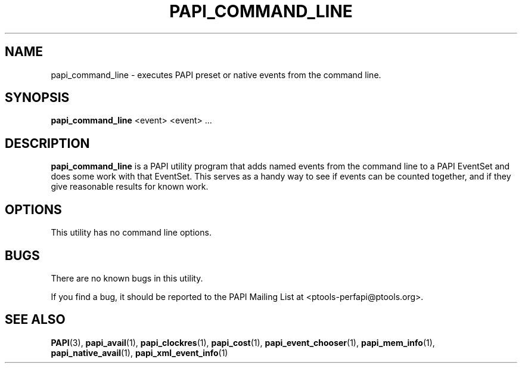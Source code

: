 .\" $Id$
.TH PAPI_COMMAND_LINE 1 "May, 2005"
.SH NAME
papi_command_line \- executes PAPI preset or native events from the command line.

.SH SYNOPSIS

\fBpapi_command_line\fP <event> <event> ...


.SH DESCRIPTION
\fBpapi_command_line\fP is a PAPI utility program that adds named events from the command line to a PAPI EventSet
and does some work with that EventSet. This serves as a handy way to see if events can be counted together,
and if they give reasonable results for known work.  


.SH OPTIONS

This utility has no command line options.

.SH BUGS 
There are no known bugs in this utility. 
.LP
If you find a bug, it should be reported to the PAPI Mailing List at <ptools-perfapi@ptools.org>. 

.SH SEE ALSO
.BR PAPI "(3), " papi_avail "(1), " papi_clockres "(1), " papi_cost "(1), "
.BR papi_event_chooser "(1), " papi_mem_info "(1), " papi_native_avail "(1), " papi_xml_event_info "(1)"
